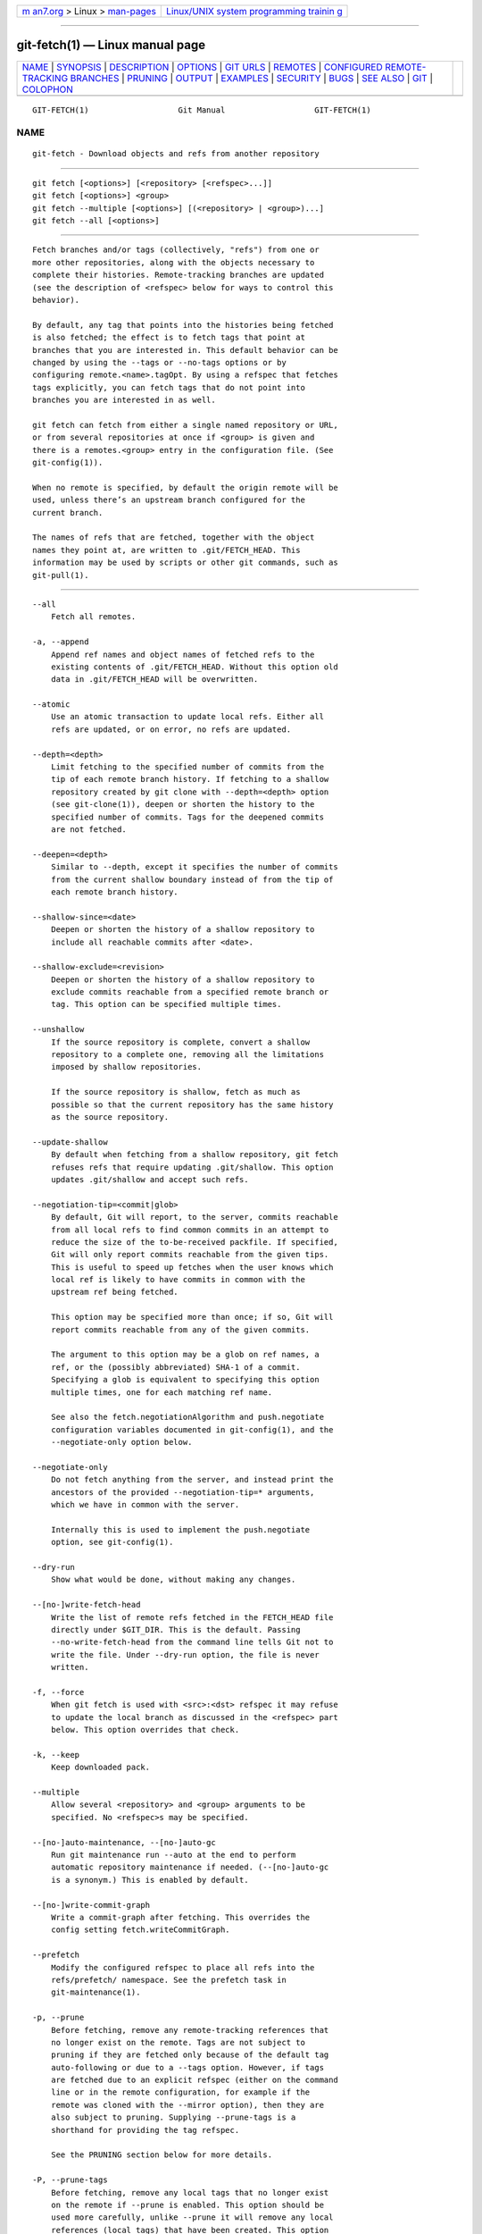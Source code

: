 .. container:: page-top

.. container:: nav-bar

   +----------------------------------+----------------------------------+
   | `m                               | `Linux/UNIX system programming   |
   | an7.org <../../../index.html>`__ | trainin                          |
   | > Linux >                        | g <http://man7.org/training/>`__ |
   | `man-pages <../index.html>`__    |                                  |
   +----------------------------------+----------------------------------+

--------------

git-fetch(1) — Linux manual page
================================

+-----------------------------------+-----------------------------------+
| `NAME <#NAME>`__ \|               |                                   |
| `SYNOPSIS <#SYNOPSIS>`__ \|       |                                   |
| `DESCRIPTION <#DESCRIPTION>`__ \| |                                   |
| `OPTIONS <#OPTIONS>`__ \|         |                                   |
| `GIT URLS <#GIT_URLS>`__ \|       |                                   |
| `REMOTES <#REMOTES>`__ \|         |                                   |
| `CONFIGURED                       |                                   |
| REMOTE-TRACKING BRANCHES <#CONFIG |                                   |
| URED_REMOTE-TRACKING_BRANCHES>`__ |                                   |
| \| `PRUNING <#PRUNING>`__ \|      |                                   |
| `OUTPUT <#OUTPUT>`__ \|           |                                   |
| `EXAMPLES <#EXAMPLES>`__ \|       |                                   |
| `SECURITY <#SECURITY>`__ \|       |                                   |
| `BUGS <#BUGS>`__ \|               |                                   |
| `SEE ALSO <#SEE_ALSO>`__ \|       |                                   |
| `GIT <#GIT>`__ \|                 |                                   |
| `COLOPHON <#COLOPHON>`__          |                                   |
+-----------------------------------+-----------------------------------+
| .. container:: man-search-box     |                                   |
+-----------------------------------+-----------------------------------+

::

   GIT-FETCH(1)                   Git Manual                   GIT-FETCH(1)

NAME
-------------------------------------------------

::

          git-fetch - Download objects and refs from another repository


---------------------------------------------------------

::

          git fetch [<options>] [<repository> [<refspec>...]]
          git fetch [<options>] <group>
          git fetch --multiple [<options>] [(<repository> | <group>)...]
          git fetch --all [<options>]


---------------------------------------------------------------

::

          Fetch branches and/or tags (collectively, "refs") from one or
          more other repositories, along with the objects necessary to
          complete their histories. Remote-tracking branches are updated
          (see the description of <refspec> below for ways to control this
          behavior).

          By default, any tag that points into the histories being fetched
          is also fetched; the effect is to fetch tags that point at
          branches that you are interested in. This default behavior can be
          changed by using the --tags or --no-tags options or by
          configuring remote.<name>.tagOpt. By using a refspec that fetches
          tags explicitly, you can fetch tags that do not point into
          branches you are interested in as well.

          git fetch can fetch from either a single named repository or URL,
          or from several repositories at once if <group> is given and
          there is a remotes.<group> entry in the configuration file. (See
          git-config(1)).

          When no remote is specified, by default the origin remote will be
          used, unless there’s an upstream branch configured for the
          current branch.

          The names of refs that are fetched, together with the object
          names they point at, are written to .git/FETCH_HEAD. This
          information may be used by scripts or other git commands, such as
          git-pull(1).


-------------------------------------------------------

::

          --all
              Fetch all remotes.

          -a, --append
              Append ref names and object names of fetched refs to the
              existing contents of .git/FETCH_HEAD. Without this option old
              data in .git/FETCH_HEAD will be overwritten.

          --atomic
              Use an atomic transaction to update local refs. Either all
              refs are updated, or on error, no refs are updated.

          --depth=<depth>
              Limit fetching to the specified number of commits from the
              tip of each remote branch history. If fetching to a shallow
              repository created by git clone with --depth=<depth> option
              (see git-clone(1)), deepen or shorten the history to the
              specified number of commits. Tags for the deepened commits
              are not fetched.

          --deepen=<depth>
              Similar to --depth, except it specifies the number of commits
              from the current shallow boundary instead of from the tip of
              each remote branch history.

          --shallow-since=<date>
              Deepen or shorten the history of a shallow repository to
              include all reachable commits after <date>.

          --shallow-exclude=<revision>
              Deepen or shorten the history of a shallow repository to
              exclude commits reachable from a specified remote branch or
              tag. This option can be specified multiple times.

          --unshallow
              If the source repository is complete, convert a shallow
              repository to a complete one, removing all the limitations
              imposed by shallow repositories.

              If the source repository is shallow, fetch as much as
              possible so that the current repository has the same history
              as the source repository.

          --update-shallow
              By default when fetching from a shallow repository, git fetch
              refuses refs that require updating .git/shallow. This option
              updates .git/shallow and accept such refs.

          --negotiation-tip=<commit|glob>
              By default, Git will report, to the server, commits reachable
              from all local refs to find common commits in an attempt to
              reduce the size of the to-be-received packfile. If specified,
              Git will only report commits reachable from the given tips.
              This is useful to speed up fetches when the user knows which
              local ref is likely to have commits in common with the
              upstream ref being fetched.

              This option may be specified more than once; if so, Git will
              report commits reachable from any of the given commits.

              The argument to this option may be a glob on ref names, a
              ref, or the (possibly abbreviated) SHA-1 of a commit.
              Specifying a glob is equivalent to specifying this option
              multiple times, one for each matching ref name.

              See also the fetch.negotiationAlgorithm and push.negotiate
              configuration variables documented in git-config(1), and the
              --negotiate-only option below.

          --negotiate-only
              Do not fetch anything from the server, and instead print the
              ancestors of the provided --negotiation-tip=* arguments,
              which we have in common with the server.

              Internally this is used to implement the push.negotiate
              option, see git-config(1).

          --dry-run
              Show what would be done, without making any changes.

          --[no-]write-fetch-head
              Write the list of remote refs fetched in the FETCH_HEAD file
              directly under $GIT_DIR. This is the default. Passing
              --no-write-fetch-head from the command line tells Git not to
              write the file. Under --dry-run option, the file is never
              written.

          -f, --force
              When git fetch is used with <src>:<dst> refspec it may refuse
              to update the local branch as discussed in the <refspec> part
              below. This option overrides that check.

          -k, --keep
              Keep downloaded pack.

          --multiple
              Allow several <repository> and <group> arguments to be
              specified. No <refspec>s may be specified.

          --[no-]auto-maintenance, --[no-]auto-gc
              Run git maintenance run --auto at the end to perform
              automatic repository maintenance if needed. (--[no-]auto-gc
              is a synonym.) This is enabled by default.

          --[no-]write-commit-graph
              Write a commit-graph after fetching. This overrides the
              config setting fetch.writeCommitGraph.

          --prefetch
              Modify the configured refspec to place all refs into the
              refs/prefetch/ namespace. See the prefetch task in
              git-maintenance(1).

          -p, --prune
              Before fetching, remove any remote-tracking references that
              no longer exist on the remote. Tags are not subject to
              pruning if they are fetched only because of the default tag
              auto-following or due to a --tags option. However, if tags
              are fetched due to an explicit refspec (either on the command
              line or in the remote configuration, for example if the
              remote was cloned with the --mirror option), then they are
              also subject to pruning. Supplying --prune-tags is a
              shorthand for providing the tag refspec.

              See the PRUNING section below for more details.

          -P, --prune-tags
              Before fetching, remove any local tags that no longer exist
              on the remote if --prune is enabled. This option should be
              used more carefully, unlike --prune it will remove any local
              references (local tags) that have been created. This option
              is a shorthand for providing the explicit tag refspec along
              with --prune, see the discussion about that in its
              documentation.

              See the PRUNING section below for more details.

          -n, --no-tags
              By default, tags that point at objects that are downloaded
              from the remote repository are fetched and stored locally.
              This option disables this automatic tag following. The
              default behavior for a remote may be specified with the
              remote.<name>.tagOpt setting. See git-config(1).

          --refmap=<refspec>
              When fetching refs listed on the command line, use the
              specified refspec (can be given more than once) to map the
              refs to remote-tracking branches, instead of the values of
              remote.*.fetch configuration variables for the remote
              repository. Providing an empty <refspec> to the --refmap
              option causes Git to ignore the configured refspecs and rely
              entirely on the refspecs supplied as command-line arguments.
              See section on "Configured Remote-tracking Branches" for
              details.

          -t, --tags
              Fetch all tags from the remote (i.e., fetch remote tags
              refs/tags/* into local tags with the same name), in addition
              to whatever else would otherwise be fetched. Using this
              option alone does not subject tags to pruning, even if
              --prune is used (though tags may be pruned anyway if they are
              also the destination of an explicit refspec; see --prune).

          --recurse-submodules[=yes|on-demand|no]
              This option controls if and under what conditions new commits
              of populated submodules should be fetched too. It can be used
              as a boolean option to completely disable recursion when set
              to no or to unconditionally recurse into all populated
              submodules when set to yes, which is the default when this
              option is used without any value. Use on-demand to only
              recurse into a populated submodule when the superproject
              retrieves a commit that updates the submodule’s reference to
              a commit that isn’t already in the local submodule clone. By
              default, on-demand is used, unless fetch.recurseSubmodules is
              set (see git-config(1)).

          -j, --jobs=<n>
              Number of parallel children to be used for all forms of
              fetching.

              If the --multiple option was specified, the different remotes
              will be fetched in parallel. If multiple submodules are
              fetched, they will be fetched in parallel. To control them
              independently, use the config settings fetch.parallel and
              submodule.fetchJobs (see git-config(1)).

              Typically, parallel recursive and multi-remote fetches will
              be faster. By default fetches are performed sequentially, not
              in parallel.

          --no-recurse-submodules
              Disable recursive fetching of submodules (this has the same
              effect as using the --recurse-submodules=no option).

          --set-upstream
              If the remote is fetched successfully, add upstream
              (tracking) reference, used by argument-less git-pull(1) and
              other commands. For more information, see branch.<name>.merge
              and branch.<name>.remote in git-config(1).

          --submodule-prefix=<path>
              Prepend <path> to paths printed in informative messages such
              as "Fetching submodule foo". This option is used internally
              when recursing over submodules.

          --recurse-submodules-default=[yes|on-demand]
              This option is used internally to temporarily provide a
              non-negative default value for the --recurse-submodules
              option. All other methods of configuring fetch’s submodule
              recursion (such as settings in gitmodules(5) and
              git-config(1)) override this option, as does specifying
              --[no-]recurse-submodules directly.

          -u, --update-head-ok
              By default git fetch refuses to update the head which
              corresponds to the current branch. This flag disables the
              check. This is purely for the internal use for git pull to
              communicate with git fetch, and unless you are implementing
              your own Porcelain you are not supposed to use it.

          --upload-pack <upload-pack>
              When given, and the repository to fetch from is handled by
              git fetch-pack, --exec=<upload-pack> is passed to the command
              to specify non-default path for the command run on the other
              end.

          -q, --quiet
              Pass --quiet to git-fetch-pack and silence any other
              internally used git commands. Progress is not reported to the
              standard error stream.

          -v, --verbose
              Be verbose.

          --progress
              Progress status is reported on the standard error stream by
              default when it is attached to a terminal, unless -q is
              specified. This flag forces progress status even if the
              standard error stream is not directed to a terminal.

          -o <option>, --server-option=<option>
              Transmit the given string to the server when communicating
              using protocol version 2. The given string must not contain a
              NUL or LF character. The server’s handling of server options,
              including unknown ones, is server-specific. When multiple
              --server-option=<option> are given, they are all sent to the
              other side in the order listed on the command line.

          --show-forced-updates
              By default, git checks if a branch is force-updated during
              fetch. This can be disabled through fetch.showForcedUpdates,
              but the --show-forced-updates option guarantees this check
              occurs. See git-config(1).

          --no-show-forced-updates
              By default, git checks if a branch is force-updated during
              fetch. Pass --no-show-forced-updates or set
              fetch.showForcedUpdates to false to skip this check for
              performance reasons. If used during git-pull the --ff-only
              option will still check for forced updates before attempting
              a fast-forward update. See git-config(1).

          -4, --ipv4
              Use IPv4 addresses only, ignoring IPv6 addresses.

          -6, --ipv6
              Use IPv6 addresses only, ignoring IPv4 addresses.

          <repository>
              The "remote" repository that is the source of a fetch or pull
              operation. This parameter can be either a URL (see the
              section GIT URLS below) or the name of a remote (see the
              section REMOTES below).

          <group>
              A name referring to a list of repositories as the value of
              remotes.<group> in the configuration file. (See
              git-config(1)).

          <refspec>
              Specifies which refs to fetch and which local refs to update.
              When no <refspec>s appear on the command line, the refs to
              fetch are read from remote.<repository>.fetch variables
              instead (see CONFIGURED REMOTE-TRACKING BRANCHES below).

              The format of a <refspec> parameter is an optional plus +,
              followed by the source <src>, followed by a colon :, followed
              by the destination ref <dst>. The colon can be omitted when
              <dst> is empty. <src> is typically a ref, but it can also be
              a fully spelled hex object name.

              A <refspec> may contain a * in its <src> to indicate a simple
              pattern match. Such a refspec functions like a glob that
              matches any ref with the same prefix. A pattern <refspec>
              must have a * in both the <src> and <dst>. It will map refs
              to the destination by replacing the * with the contents
              matched from the source.

              If a refspec is prefixed by ^, it will be interpreted as a
              negative refspec. Rather than specifying which refs to fetch
              or which local refs to update, such a refspec will instead
              specify refs to exclude. A ref will be considered to match if
              it matches at least one positive refspec, and does not match
              any negative refspec. Negative refspecs can be useful to
              restrict the scope of a pattern refspec so that it will not
              include specific refs. Negative refspecs can themselves be
              pattern refspecs. However, they may only contain a <src> and
              do not specify a <dst>. Fully spelled out hex object names
              are also not supported.

              tag <tag> means the same as refs/tags/<tag>:refs/tags/<tag>;
              it requests fetching everything up to the given tag.

              The remote ref that matches <src> is fetched, and if <dst> is
              not an empty string, an attempt is made to update the local
              ref that matches it.

              Whether that update is allowed without --force depends on the
              ref namespace it’s being fetched to, the type of object being
              fetched, and whether the update is considered to be a
              fast-forward. Generally, the same rules apply for fetching as
              when pushing, see the <refspec>...  section of git-push(1)
              for what those are. Exceptions to those rules particular to
              git fetch are noted below.

              Until Git version 2.20, and unlike when pushing with
              git-push(1), any updates to refs/tags/* would be accepted
              without + in the refspec (or --force). When fetching, we
              promiscuously considered all tag updates from a remote to be
              forced fetches. Since Git version 2.20, fetching to update
              refs/tags/* works the same way as when pushing. I.e. any
              updates will be rejected without + in the refspec (or
              --force).

              Unlike when pushing with git-push(1), any updates outside of
              refs/{tags,heads}/* will be accepted without + in the refspec
              (or --force), whether that’s swapping e.g. a tree object for
              a blob, or a commit for another commit that’s doesn’t have
              the previous commit as an ancestor etc.

              Unlike when pushing with git-push(1), there is no
              configuration which’ll amend these rules, and nothing like a
              pre-fetch hook analogous to the pre-receive hook.

              As with pushing with git-push(1), all of the rules described
              above about what’s not allowed as an update can be overridden
              by adding an the optional leading + to a refspec (or using
              --force command line option). The only exception to this is
              that no amount of forcing will make the refs/heads/*
              namespace accept a non-commit object.

                  Note
                  When the remote branch you want to fetch is known to be
                  rewound and rebased regularly, it is expected that its
                  new tip will not be descendant of its previous tip (as
                  stored in your remote-tracking branch the last time you
                  fetched). You would want to use the + sign to indicate
                  non-fast-forward updates will be needed for such
                  branches. There is no way to determine or declare that a
                  branch will be made available in a repository with this
                  behavior; the pulling user simply must know this is the
                  expected usage pattern for a branch.

          --stdin
              Read refspecs, one per line, from stdin in addition to those
              provided as arguments. The "tag <name>" format is not
              supported.


---------------------------------------------------------

::

          In general, URLs contain information about the transport
          protocol, the address of the remote server, and the path to the
          repository. Depending on the transport protocol, some of this
          information may be absent.

          Git supports ssh, git, http, and https protocols (in addition,
          ftp, and ftps can be used for fetching, but this is inefficient
          and deprecated; do not use it).

          The native transport (i.e. git:// URL) does no authentication and
          should be used with caution on unsecured networks.

          The following syntaxes may be used with them:

          •   ssh://[user@]host.xz[:port]/path/to/repo.git/

          •   git://host.xz[:port]/path/to/repo.git/

          •   http[s]://host.xz[:port]/path/to/repo.git/

          •   ftp[s]://host.xz[:port]/path/to/repo.git/

          An alternative scp-like syntax may also be used with the ssh
          protocol:

          •   [user@]host.xz:path/to/repo.git/

          This syntax is only recognized if there are no slashes before the
          first colon. This helps differentiate a local path that contains
          a colon. For example the local path foo:bar could be specified as
          an absolute path or ./foo:bar to avoid being misinterpreted as an
          ssh url.

          The ssh and git protocols additionally support ~username
          expansion:

          •   ssh://[user@]host.xz[:port]/~[user]/path/to/repo.git/

          •   git://host.xz[:port]/~[user]/path/to/repo.git/

          •   [user@]host.xz:/~[user]/path/to/repo.git/

          For local repositories, also supported by Git natively, the
          following syntaxes may be used:

          •   /path/to/repo.git/

          •   file:///path/to/repo.git/

          These two syntaxes are mostly equivalent, except when cloning,
          when the former implies --local option. See git-clone(1) for
          details.

          git clone, git fetch and git pull, but not git push, will also
          accept a suitable bundle file. See git-bundle(1).

          When Git doesn’t know how to handle a certain transport protocol,
          it attempts to use the remote-<transport> remote helper, if one
          exists. To explicitly request a remote helper, the following
          syntax may be used:

          •   <transport>::<address>

          where <address> may be a path, a server and path, or an arbitrary
          URL-like string recognized by the specific remote helper being
          invoked. See gitremote-helpers(7) for details.

          If there are a large number of similarly-named remote
          repositories and you want to use a different format for them
          (such that the URLs you use will be rewritten into URLs that
          work), you can create a configuration section of the form:

                      [url "<actual url base>"]
                              insteadOf = <other url base>

          For example, with this:

                      [url "git://git.host.xz/"]
                              insteadOf = host.xz:/path/to/
                              insteadOf = work:

          a URL like "work:repo.git" or like "host.xz:/path/to/repo.git"
          will be rewritten in any context that takes a URL to be
          "git://git.host.xz/repo.git".

          If you want to rewrite URLs for push only, you can create a
          configuration section of the form:

                      [url "<actual url base>"]
                              pushInsteadOf = <other url base>

          For example, with this:

                      [url "ssh://example.org/"]
                              pushInsteadOf = git://example.org/

          a URL like "git://example.org/path/to/repo.git" will be rewritten
          to "ssh://example.org/path/to/repo.git" for pushes, but pulls
          will still use the original URL.


-------------------------------------------------------

::

          The name of one of the following can be used instead of a URL as
          <repository> argument:

          •   a remote in the Git configuration file: $GIT_DIR/config,

          •   a file in the $GIT_DIR/remotes directory, or

          •   a file in the $GIT_DIR/branches directory.

          All of these also allow you to omit the refspec from the command
          line because they each contain a refspec which git will use by
          default.

      Named remote in configuration file
          You can choose to provide the name of a remote which you had
          previously configured using git-remote(1), git-config(1) or even
          by a manual edit to the $GIT_DIR/config file. The URL of this
          remote will be used to access the repository. The refspec of this
          remote will be used by default when you do not provide a refspec
          on the command line. The entry in the config file would appear
          like this:

                      [remote "<name>"]
                              url = <url>
                              pushurl = <pushurl>
                              push = <refspec>
                              fetch = <refspec>

          The <pushurl> is used for pushes only. It is optional and
          defaults to <url>.

      Named file in $GIT_DIR/remotes
          You can choose to provide the name of a file in $GIT_DIR/remotes.
          The URL in this file will be used to access the repository. The
          refspec in this file will be used as default when you do not
          provide a refspec on the command line. This file should have the
          following format:

                      URL: one of the above URL format
                      Push: <refspec>
                      Pull: <refspec>

          Push: lines are used by git push and Pull: lines are used by git
          pull and git fetch. Multiple Push: and Pull: lines may be
          specified for additional branch mappings.

      Named file in $GIT_DIR/branches
          You can choose to provide the name of a file in
          $GIT_DIR/branches. The URL in this file will be used to access
          the repository. This file should have the following format:

                      <url>#<head>

          <url> is required; #<head> is optional.

          Depending on the operation, git will use one of the following
          refspecs, if you don’t provide one on the command line. <branch>
          is the name of this file in $GIT_DIR/branches and <head> defaults
          to master.

          git fetch uses:

                      refs/heads/<head>:refs/heads/<branch>

          git push uses:

                      HEAD:refs/heads/<head>


---------------------------------------------------------------------------------------------------------------

::

          You often interact with the same remote repository by regularly
          and repeatedly fetching from it. In order to keep track of the
          progress of such a remote repository, git fetch allows you to
          configure remote.<repository>.fetch configuration variables.

          Typically such a variable may look like this:

              [remote "origin"]
                      fetch = +refs/heads/*:refs/remotes/origin/*

          This configuration is used in two ways:

          •   When git fetch is run without specifying what branches and/or
              tags to fetch on the command line, e.g.  git fetch origin or
              git fetch, remote.<repository>.fetch values are used as the
              refspecs—they specify which refs to fetch and which local
              refs to update. The example above will fetch all branches
              that exist in the origin (i.e. any ref that matches the
              left-hand side of the value, refs/heads/*) and update the
              corresponding remote-tracking branches in the
              refs/remotes/origin/* hierarchy.

          •   When git fetch is run with explicit branches and/or tags to
              fetch on the command line, e.g.  git fetch origin master, the
              <refspec>s given on the command line determine what are to be
              fetched (e.g.  master in the example, which is a short-hand
              for master:, which in turn means "fetch the master branch but
              I do not explicitly say what remote-tracking branch to update
              with it from the command line"), and the example command will
              fetch only the master branch. The remote.<repository>.fetch
              values determine which remote-tracking branch, if any, is
              updated. When used in this way, the remote.<repository>.fetch
              values do not have any effect in deciding what gets fetched
              (i.e. the values are not used as refspecs when the
              command-line lists refspecs); they are only used to decide
              where the refs that are fetched are stored by acting as a
              mapping.

          The latter use of the remote.<repository>.fetch values can be
          overridden by giving the --refmap=<refspec> parameter(s) on the
          command line.


-------------------------------------------------------

::

          Git has a default disposition of keeping data unless it’s
          explicitly thrown away; this extends to holding onto local
          references to branches on remotes that have themselves deleted
          those branches.

          If left to accumulate, these stale references might make
          performance worse on big and busy repos that have a lot of branch
          churn, and e.g. make the output of commands like git branch -a
          --contains <commit> needlessly verbose, as well as impacting
          anything else that’ll work with the complete set of known
          references.

          These remote-tracking references can be deleted as a one-off with
          either of:

              # While fetching
              $ git fetch --prune <name>

              # Only prune, don't fetch
              $ git remote prune <name>

          To prune references as part of your normal workflow without
          needing to remember to run that, set fetch.prune globally, or
          remote.<name>.prune per-remote in the config. See git-config(1).

          Here’s where things get tricky and more specific. The pruning
          feature doesn’t actually care about branches, instead it’ll prune
          local ←→ remote-references as a function of the refspec of the
          remote (see <refspec> and CONFIGURED REMOTE-TRACKING BRANCHES
          above).

          Therefore if the refspec for the remote includes e.g.
          refs/tags/*:refs/tags/*, or you manually run e.g. git fetch
          --prune <name> "refs/tags/*:refs/tags/*" it won’t be stale remote
          tracking branches that are deleted, but any local tag that
          doesn’t exist on the remote.

          This might not be what you expect, i.e. you want to prune remote
          <name>, but also explicitly fetch tags from it, so when you fetch
          from it you delete all your local tags, most of which may not
          have come from the <name> remote in the first place.

          So be careful when using this with a refspec like
          refs/tags/*:refs/tags/*, or any other refspec which might map
          references from multiple remotes to the same local namespace.

          Since keeping up-to-date with both branches and tags on the
          remote is a common use-case the --prune-tags option can be
          supplied along with --prune to prune local tags that don’t exist
          on the remote, and force-update those tags that differ. Tag
          pruning can also be enabled with fetch.pruneTags or
          remote.<name>.pruneTags in the config. See git-config(1).

          The --prune-tags option is equivalent to having
          refs/tags/*:refs/tags/* declared in the refspecs of the remote.
          This can lead to some seemingly strange interactions:

              # These both fetch tags
              $ git fetch --no-tags origin 'refs/tags/*:refs/tags/*'
              $ git fetch --no-tags --prune-tags origin

          The reason it doesn’t error out when provided without --prune or
          its config versions is for flexibility of the configured
          versions, and to maintain a 1=1 mapping between what the command
          line flags do, and what the configuration versions do.

          It’s reasonable to e.g. configure fetch.pruneTags=true in
          ~/.gitconfig to have tags pruned whenever git fetch --prune is
          run, without making every invocation of git fetch without --prune
          an error.

          Pruning tags with --prune-tags also works when fetching a URL
          instead of a named remote. These will all prune tags not found on
          origin:

              $ git fetch origin --prune --prune-tags
              $ git fetch origin --prune 'refs/tags/*:refs/tags/*'
              $ git fetch <url of origin> --prune --prune-tags
              $ git fetch <url of origin> --prune 'refs/tags/*:refs/tags/*'


-----------------------------------------------------

::

          The output of "git fetch" depends on the transport method used;
          this section describes the output when fetching over the Git
          protocol (either locally or via ssh) and Smart HTTP protocol.

          The status of the fetch is output in tabular form, with each line
          representing the status of a single ref. Each line is of the
          form:

               <flag> <summary> <from> -> <to> [<reason>]

          The status of up-to-date refs is shown only if the --verbose
          option is used.

          In compact output mode, specified with configuration variable
          fetch.output, if either entire <from> or <to> is found in the
          other string, it will be substituted with * in the other string.
          For example, master -> origin/master becomes master -> origin/*.

          flag
              A single character indicating the status of the ref:

              (space)
                  for a successfully fetched fast-forward;

              +
                  for a successful forced update;

              -
                  for a successfully pruned ref;

              t
                  for a successful tag update;

              *
                  for a successfully fetched new ref;

              !
                  for a ref that was rejected or failed to update; and

              =
                  for a ref that was up to date and did not need fetching.

          summary
              For a successfully fetched ref, the summary shows the old and
              new values of the ref in a form suitable for using as an
              argument to git log (this is <old>..<new> in most cases, and
              <old>...<new> for forced non-fast-forward updates).

          from
              The name of the remote ref being fetched from, minus its
              refs/<type>/ prefix. In the case of deletion, the name of the
              remote ref is "(none)".

          to
              The name of the local ref being updated, minus its
              refs/<type>/ prefix.

          reason
              A human-readable explanation. In the case of successfully
              fetched refs, no explanation is needed. For a failed ref, the
              reason for failure is described.


---------------------------------------------------------

::

          •   Update the remote-tracking branches:

                  $ git fetch origin

              The above command copies all branches from the remote
              refs/heads/ namespace and stores them to the local
              refs/remotes/origin/ namespace, unless the
              branch.<name>.fetch option is used to specify a non-default
              refspec.

          •   Using refspecs explicitly:

                  $ git fetch origin +seen:seen maint:tmp

              This updates (or creates, as necessary) branches seen and tmp
              in the local repository by fetching from the branches
              (respectively) seen and maint from the remote repository.

              The seen branch will be updated even if it does not
              fast-forward, because it is prefixed with a plus sign; tmp
              will not be.

          •   Peek at a remote’s branch, without configuring the remote in
              your local repository:

                  $ git fetch git://git.kernel.org/pub/scm/git/git.git maint
                  $ git log FETCH_HEAD

              The first command fetches the maint branch from the
              repository at git://git.kernel.org/pub/scm/git/git.git and
              the second command uses FETCH_HEAD to examine the branch with
              git-log(1). The fetched objects will eventually be removed by
              git’s built-in housekeeping (see git-gc(1)).


---------------------------------------------------------

::

          The fetch and push protocols are not designed to prevent one side
          from stealing data from the other repository that was not
          intended to be shared. If you have private data that you need to
          protect from a malicious peer, your best option is to store it in
          another repository. This applies to both clients and servers. In
          particular, namespaces on a server are not effective for read
          access control; you should only grant read access to a namespace
          to clients that you would trust with read access to the entire
          repository.

          The known attack vectors are as follows:

           1. The victim sends "have" lines advertising the IDs of objects
              it has that are not explicitly intended to be shared but can
              be used to optimize the transfer if the peer also has them.
              The attacker chooses an object ID X to steal and sends a ref
              to X, but isn’t required to send the content of X because the
              victim already has it. Now the victim believes that the
              attacker has X, and it sends the content of X back to the
              attacker later. (This attack is most straightforward for a
              client to perform on a server, by creating a ref to X in the
              namespace the client has access to and then fetching it. The
              most likely way for a server to perform it on a client is to
              "merge" X into a public branch and hope that the user does
              additional work on this branch and pushes it back to the
              server without noticing the merge.)

           2. As in #1, the attacker chooses an object ID X to steal. The
              victim sends an object Y that the attacker already has, and
              the attacker falsely claims to have X and not Y, so the
              victim sends Y as a delta against X. The delta reveals
              regions of X that are similar to Y to the attacker.


-------------------------------------------------

::

          Using --recurse-submodules can only fetch new commits in already
          checked out submodules right now. When e.g. upstream added a new
          submodule in the just fetched commits of the superproject the
          submodule itself cannot be fetched, making it impossible to check
          out that submodule later without having to do a fetch again. This
          is expected to be fixed in a future Git version.


---------------------------------------------------------

::

          git-pull(1)


-----------------------------------------------

::

          Part of the git(1) suite

COLOPHON
---------------------------------------------------------

::

          This page is part of the git (Git distributed version control
          system) project.  Information about the project can be found at
          ⟨http://git-scm.com/⟩.  If you have a bug report for this manual
          page, see ⟨http://git-scm.com/community⟩.  This page was obtained
          from the project's upstream Git repository
          ⟨https://github.com/git/git.git⟩ on 2021-08-27.  (At that time,
          the date of the most recent commit that was found in the
          repository was 2021-08-24.)  If you discover any rendering
          problems in this HTML version of the page, or you believe there
          is a better or more up-to-date source for the page, or you have
          corrections or improvements to the information in this COLOPHON
          (which is not part of the original manual page), send a mail to
          man-pages@man7.org

   Git 2.33.0.69.gc420321         08/27/2021                   GIT-FETCH(1)

--------------

Pages that refer to this page: `git(1) <../man1/git.1.html>`__, 
`git-branch(1) <../man1/git-branch.1.html>`__, 
`git-bundle(1) <../man1/git-bundle.1.html>`__, 
`git-clone(1) <../man1/git-clone.1.html>`__, 
`git-config(1) <../man1/git-config.1.html>`__, 
`git-fetch-pack(1) <../man1/git-fetch-pack.1.html>`__, 
`git-ls-remote(1) <../man1/git-ls-remote.1.html>`__, 
`git-pull(1) <../man1/git-pull.1.html>`__, 
`git-remote(1) <../man1/git-remote.1.html>`__, 
`gitrepository-layout(5) <../man5/gitrepository-layout.5.html>`__, 
`giteveryday(7) <../man7/giteveryday.7.html>`__, 
`gitglossary(7) <../man7/gitglossary.7.html>`__, 
`gitworkflows(7) <../man7/gitworkflows.7.html>`__

--------------

--------------

.. container:: footer

   +-----------------------+-----------------------+-----------------------+
   | HTML rendering        |                       | |Cover of TLPI|       |
   | created 2021-08-27 by |                       |                       |
   | `Michael              |                       |                       |
   | Ker                   |                       |                       |
   | risk <https://man7.or |                       |                       |
   | g/mtk/index.html>`__, |                       |                       |
   | author of `The Linux  |                       |                       |
   | Programming           |                       |                       |
   | Interface <https:     |                       |                       |
   | //man7.org/tlpi/>`__, |                       |                       |
   | maintainer of the     |                       |                       |
   | `Linux man-pages      |                       |                       |
   | project <             |                       |                       |
   | https://www.kernel.or |                       |                       |
   | g/doc/man-pages/>`__. |                       |                       |
   |                       |                       |                       |
   | For details of        |                       |                       |
   | in-depth **Linux/UNIX |                       |                       |
   | system programming    |                       |                       |
   | training courses**    |                       |                       |
   | that I teach, look    |                       |                       |
   | `here <https://ma     |                       |                       |
   | n7.org/training/>`__. |                       |                       |
   |                       |                       |                       |
   | Hosting by `jambit    |                       |                       |
   | GmbH                  |                       |                       |
   | <https://www.jambit.c |                       |                       |
   | om/index_en.html>`__. |                       |                       |
   +-----------------------+-----------------------+-----------------------+

--------------

.. container:: statcounter

   |Web Analytics Made Easy - StatCounter|

.. |Cover of TLPI| image:: https://man7.org/tlpi/cover/TLPI-front-cover-vsmall.png
   :target: https://man7.org/tlpi/
.. |Web Analytics Made Easy - StatCounter| image:: https://c.statcounter.com/7422636/0/9b6714ff/1/
   :class: statcounter
   :target: https://statcounter.com/
